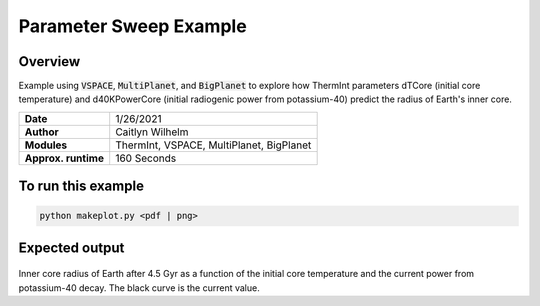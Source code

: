 Parameter Sweep Example
=======================

Overview
--------

Example using :code:`VSPACE`, :code:`MultiPlanet`, and :code:`BigPlanet` to
explore how ThermInt parameters dTCore (initial core temperature) and 
d40KPowerCore (initial radiogenic power from potassium-40) predict the radius
of Earth's inner core.


===================   ============
**Date**              1/26/2021
**Author**            Caitlyn Wilhelm
**Modules**           ThermInt, VSPACE, MultiPlanet, BigPlanet
**Approx. runtime**   160 Seconds
===================   ============


To run this example
-------------------

.. code-block:: bash

    python makeplot.py <pdf | png>


Expected output
---------------

.. figure:: ParameterSweep.png
   :width: 100%
   :align: center

Inner core radius of Earth after 4.5 Gyr as a function of the initial core
temperature and the current power from potassium-40 decay. The black curve
is the current value.
